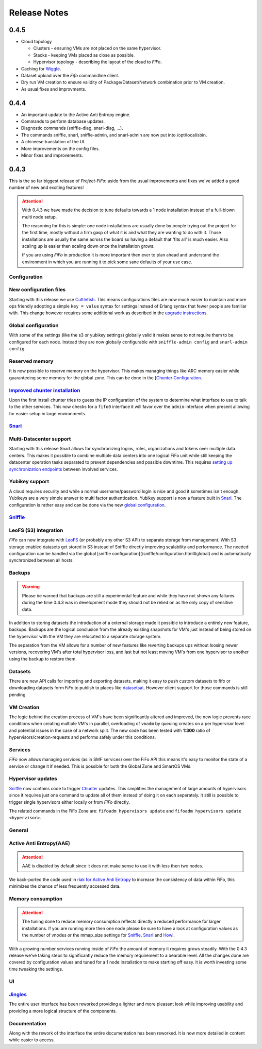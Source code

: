 .. Project-FiFo documentation master file, created by
   Heinz N. Gies on Fri Aug 15 03:25:49 2014.

*************
Release Notes
*************

0.4.5
#####

* Cloud topology
  
  * Clusters - ensuring VMs are not placed on the same hypervisor.
  * Stacks - keeping VMs placed as close as possible.
  * Hypervisor topology - describing the layout of the cloud to *FiFo*.
  
* Caching for `Wiggle <../wiggle.html>`_.
* Dataset upload over the *Fifo* commandline client.
* Dry run VM creation to ensure validity of Package/Dataset/Network combination prior to VM creation.
* As usual fixes and improvments.

0.4.4
#####

* An important update to the Active Anti Entropy engine.
* Commands to perform database updates.
* Diagnostic commands (sniffle-diag, snarl-diag, ...).
* The commands sniffle, snarl, sniffle-admin, and snarl-admin are now put into /opt/local/sbin.
* A chineese translation of the UI.
* More improvements on the config files.
* Minor fixes and improvements.

0.4.3
#####

This is the so far biggest release of *Project-FiFo*: aside from the usual improvements and fixes we've added a good number of new and exciting features!

.. attention::

   With 0.4.3 we have made the decision to tune defaults towards a 1 node installation instead of a full-blown multi node setup.

   The reasoning for this is simple: one node installations are usually done by people trying out the project for the first time, mostly without a firm gasp of what it is and what they are wanting to do with it. Those installations are usually the same across the board so having a default that 'fits all' is much easier. Also scaling up is easier then scaling down once the installation grows.

   If you are using *FiFo* in production it is more important then ever to plan ahead and understand the environment in which you are running it to pick some sane defaults of your use case.


Configuration
*************

New configuration files
***********************

Starting with this release we use `Cuttlefish <https://github.com/basho/cuttlefish>`_. This means configurations files are now much easier to maintain and more ops friendly adopting a simple ``key = value`` syntax for settings instead of Erlang syntax that fewer people are familiar with. This change however requires some additional work as described in the `upgrade instructions <upgrade.html#id3>`_.

Global configuration
********************

With some of the settings (like the s3 or yubikey settings) globally valid it makes sense to not require them to be configured for each node. Instead they are now globally configurable with ``sniffle-admin config`` and ``snarl-admin config``. 

.. seealso::

  For detailed information see: `Sniffle Configuration <../sniffle/configuration.html#global>`_ and `Snarl Configuration <../sniffle/configuration.html#global>`_ section.

Reserved memory
***************

It is now possible to reserve memory on the hypervisor. This makes managing things like ARC memory easier while guaranteeing some memory for the global zone. This can be done in the [`Chunter Configuration <../chunter/configuration.html#file>`_.

`Improved chunter installation <../chunter/installation.html>`_
***************************************************************

Upon the first install chunter tries to guess the IP configuration of the system to determine what interface to use to talk to the other services. This now checks for a ``fifo0`` interface it will favor over the ``admin`` interface when present allowing for easier setup in large environments.

`Snarl <../snarl.html>`_
*************************

Multi-Datacenter support
************************

Starting with this release Snarl allows for synchronizing logins, roles, organizations and tokens over multiple data centers. This makes it possible to combine multiple data centers into one logical FiFo unit while still keeping the datacenter operation tasks separated to prevent dependencies and possible downtime. This requires `setting up synchronization endpoints <../snarl/configuration.html#multidc>`_ between involved services.

Yubikey support
***************

A cloud requires security and while a normal username/password login is nice and good it sometimes isn't enough. Yubikeys are a very simple answer to multi factor authentication. Yubikey support is now a feature built in `Snarl <../snarl.html>`_. The configuration is rather easy and can be done via the new `global configuration <../snarl/configuration.html#yubikey>`_.

`Sniffle <../sniffle.html>`_
****************************

LeoFS (S3) integration
**********************

*FiFo* can now integrate with `LeoFS <http://leofs.org>`_ (or probably any other S3 API) to separate storage from management. With S3 storage enabled datasets get stored in S3 instead of Sniffle directly improving scalability and performance. The needed configuration can be handled via the global [sniffle configuration](/sniffle/configuration.html#global) and is automatically synchronized between all hosts.

Backups
*******

.. warning::

   Please be warned that backups are still a experimental feature and while they have not shown any failures during the time 0.4.3 was in development mode they should not be relied on as the only copy of sensitive data.


In addition to storing datasets the introduction of a external storage made it possible to introduce a entirely new feature, backups. Backups are the logical conclusion from the already existing snapshots for VM's just instead of being stored on the hypervisor with the VM they are relocated to a separate storage system.

The separation from the VM allows for a number of new features like reverting backups ups without loosing newer versions, recovering VM's after total hypervisor loss, and last but not least moving VM's from one hypervisor to another using the backup to restore them.

Datasets
********

There are new API calls for importing and exporting datasets, making it easy to push custom datasets to fifo or downloading datasets form *FiFo* to publish to places like `datasetsat <http://www.datasets.at>`_. However client support for those commands is still pending.

VM Creation
***********

The logic behind the creation process of VM's have been significantly altered and improved, the new logic prevents race conditions when creating multiple VM's in parallel, overloading of ``vmadm`` by queuing creates on a per hypervisor level and potential issues in the case of a network split. The new code has been tested with **1:300** ratio of hypervisors/creation-requests and performs safely under this conditions.


Services
********

*FiFo* now allows managing services (as in SMF services) over the FiFo API this means it's easy to monitor the state of a service or change it if needed. This is possible for both the Global Zone and SmartOS VMs.

Hypervisor updates
******************

`Sniffle <../sniffle.html>`_ now contains code to trigger `Chunter <../chunter.html>`_ updates. This simplifies the management of large amounts of hypervisors since it requires just one command to update all of them instead of doing it on each seperately. It still is possible to trigger single hypervisors either locally or from *FiFo* directly.

The related commands in the FiFo Zone are: ``fifoadm hypervisors update`` and ``fifoadm hypervisors update <hypervisor>``.

General
*******

Active Anti Entropy(AAE)
************************

.. attention::

   AAE is disabled by default since it does not make sense to use it with less then two nodes.


We back-ported the code used in `riak for Active Anti Entropy <https://basho.com/tag/active-anti-entropy/>`_ to increase the consistency of data within FiFo, this minimizes the chance of less frequently accessed data.

Memory consumption
******************

.. attention::

   The tuning done to reduce memory consumption reflects directly a reduced performance for larger installations. If you are running more then one node please be sure to have a look at configuration values as the number of vnodes or the mmap_size settings for `Sniffle <../sniffle.html>`_, `Snarl <../snarl.html>`_ and `Howl <../howl.html>`_.

With a growing number services running inside of *FiFo* the amount of memory it requires grows steadily. With the 0.4.3 release we've taking steps to significantly reduce the memory requirement to a bearable level. All the changes done are covered by configuration values and tuned for a 1 node installation to make starting off easy. It is worth investing some time tweaking the settings.

UI
**

`Jingles <../jingles.html>`_
****************************

The entire user interface has been reworked providing a lighter and more pleasant look while improving usability and providing a more logical structure of the components.

Documentation
*************

Along with the rework of the interface the entire documentation has been reworked. It is now more detailed in content while easier to access.
